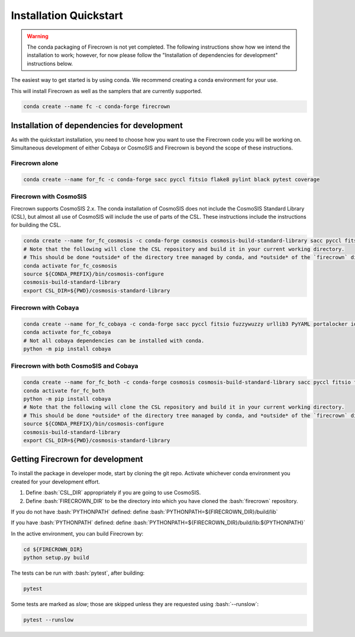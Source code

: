 
=======================
Installation Quickstart
=======================

.. role:: bash(code)
   :language: bash

.. warning::

    The conda packaging of Firecrown is not yet completed.
    The following instructions show how we intend the installation to work;
    however, for now please follow the "Installation of dependencies for development"
    instructions below.

The easiest way to get started is by using conda. We recommend creating a conda
environment for your use.

This will install Firecrown as well as the samplers that are currently supported.

.. code:: bash

    conda create --name fc -c conda-forge firecrown

Installation of dependencies for development
============================================

As with the quickstart installation, you need to choose how you want to use the
Firecrown code you will be working on. Simultaneous development of either Cobaya
or CosmoSIS and Firecrown is beyond the scope of these instructions.

Firecrown alone
---------------

.. code:: bash

    conda create --name for_fc -c conda-forge sacc pyccl fitsio flake8 pylint black pytest coverage

Firecrown with CosmoSIS
-----------------------

Firecrown supports CosmoSIS 2.x.
The conda installation of CosmoSIS does not include the CosmoSIS Standard Library (CSL), but almost all use of CosmoSIS will include the use of parts of the CSL.
These instructions include the instructions for building the CSL.

.. code:: bash

    conda create --name for_fc_cosmosis -c conda-forge cosmosis cosmosis-build-standard-library sacc pyccl fitsio flake8 pylint black pytest coverage
    # Note that the following will clone the CSL repository and build it in your current working directory.
    # This should be done *outside* of the directory tree managed by conda, and *outside* of the `firecrown` directory.
    conda activate for_fc_cosmosis
    source ${CONDA_PREFIX}/bin/cosmosis-configure
    cosmosis-build-standard-library
    export CSL_DIR=${PWD}/cosmosis-standard-library

Firecrown with Cobaya
---------------------

.. code:: bash

    conda create --name for_fc_cobaya -c conda-forge sacc pyccl fitsio fuzzywuzzy urllib3 PyYAML portalocker idna dill charset-normalizer requests matplotlib flake8 pylint black pytest coverage
    conda activate for_fc_cobaya
    # Not all cobaya dependencies can be installed with conda.
    python -m pip install cobaya

Firecrown with both CosmoSIS and Cobaya
---------------------------------------

.. code:: bash

    conda create --name for_fc_both -c conda-forge cosmosis cosmosis-build-standard-library sacc pyccl fitsio fuzzywuzzy urllib3 PyYAML portalocker idna dill charset-normalizer requests matplotlib flake8 pylint black pytest coverage
    conda activate for_fc_both
    python -m pip install cobaya
    # Note that the following will clone the CSL repository and build it in your current working directory.
    # This should be done *outside* of the directory tree managed by conda, and *outside* of the `firecrown` directory.
    source ${CONDA_PREFIX}/bin/cosmosis-configure
    cosmosis-build-standard-library
    export CSL_DIR=${PWD}/cosmosis-standard-library

Getting Firecrown for development
=================================

To install the package in developer mode, start by cloning the git repo.
Activate whichever conda environment you created for your development effort.

1. Define :bash:`CSL_DIR` appropriately if you are going to use CosmoSIS.
2. Define :bash:`FIRECROWN_DIR` to be the directory into which you have cloned the :bash:`firecrown` repository.

If you do not have :bash:`PYTHONPATH` defined: define :bash:`PYTHONPATH=${FIRECROWN_DIR}/build/lib`

If you have :bash:`PYTHONPATH` defined: define :bash:`PYTHONPATH=${FIRECROWN_DIR}/build/lib:${PYTHONPATH}`

In the active environment, you can build Firecrown by:

.. code:: bash

    cd ${FIRECROWN_DIR}
    python setup.py build

The tests can be run with :bash:`pytest`, after building:

.. code:: bash

    pytest

Some tests are marked as *slow*; those are skipped unless they are requested
using :bash:`--runslow`:

.. code:: bash

    pytest --runslow
